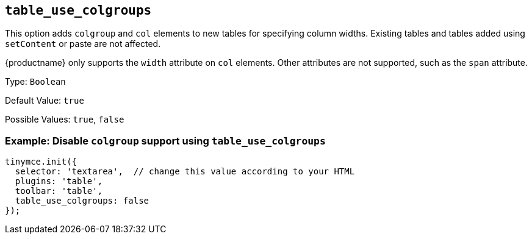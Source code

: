 [[table_use_colgroups]]
== `+table_use_colgroups+`

This option adds `+colgroup+` and `+col+` elements to new tables for specifying column widths. Existing tables and tables added using `+setContent+` or paste are not affected.

{productname} only supports the `+width+` attribute on `+col+` elements. Other attributes are not supported, such as the `+span+` attribute.

Type: `+Boolean+`

Default Value: `+true+`

Possible Values: `+true+`, `+false+`

=== Example: Disable `+colgroup+` support using `+table_use_colgroups+`

[source,js]
----
tinymce.init({
  selector: 'textarea',  // change this value according to your HTML
  plugins: 'table',
  toolbar: 'table',
  table_use_colgroups: false
});
----
